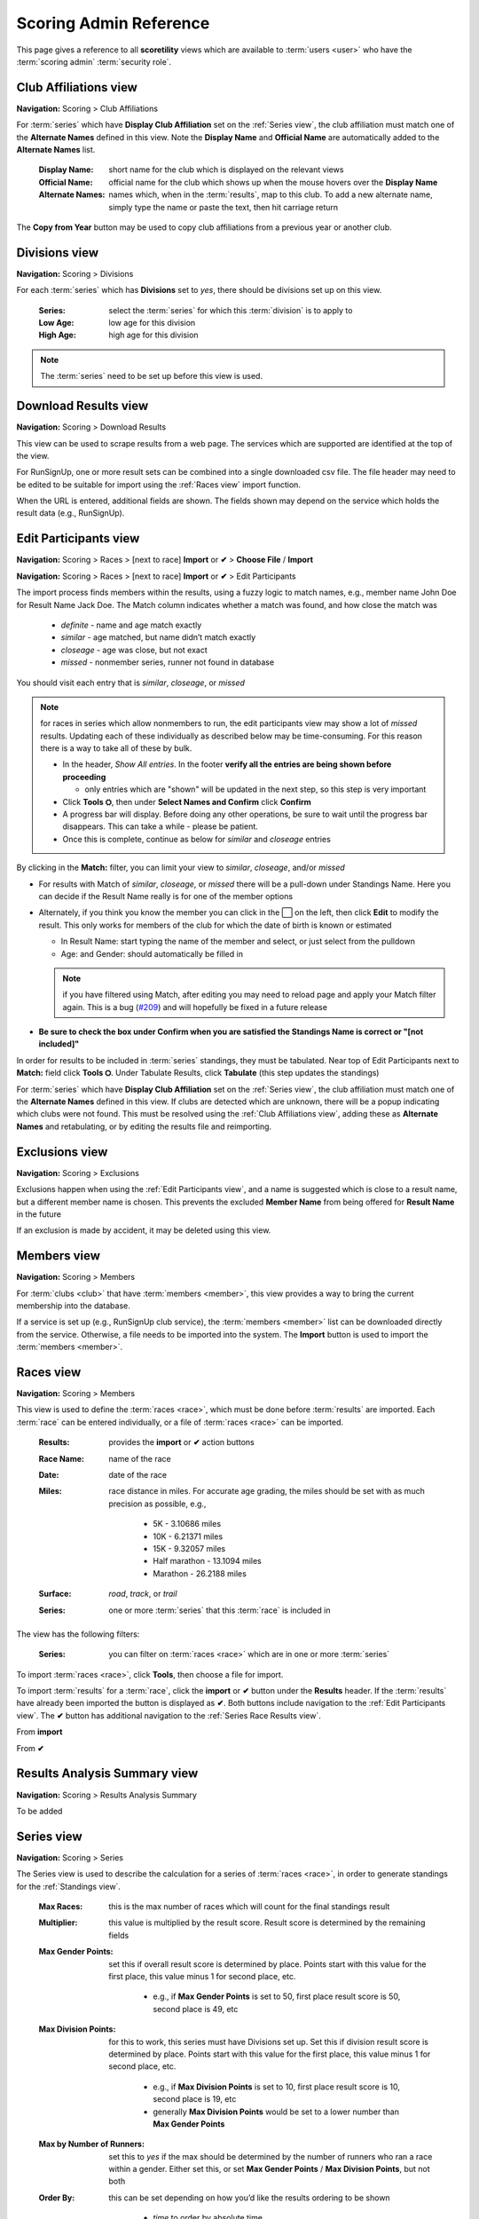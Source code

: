 *******************************************
Scoring Admin Reference
*******************************************

This page gives a reference to all **scoretility** views which are available to
:term:`users <user>` who have the :term:`scoring admin` :term:`security role`.


.. _Club Affiliations view:

Club Affiliations view
=======================
**Navigation:** Scoring > Club Affiliations

For :term:`series` which have **Display Club Affiliation** set on the :ref:`Series view`, the club affiliation must match one of the
**Alternate Names** defined in this view. Note the **Display Name** and **Official Name** are automatically added to the 
**Alternate Names** list.

    :Display Name:
        short name for the club which is displayed on the relevant views
    
    :Official Name:
        official name for the club which shows up when the mouse hovers over the **Display Name**
    
    :Alternate Names:
        names which, when in the :term:`results`, map to this club. To add a new alternate name, simply type
        the name or paste the text, then hit carriage return

The **Copy from Year** button may be used to copy club affiliations from a previous year or another club.

.. image:: images/club-affiliations-view.*
    :align: center
    
.. image:: images/club-affiliations-edit.*
    :align: center
    

.. _Divisions view:

Divisions view
======================
**Navigation:** Scoring > Divisions

For each :term:`series` which has **Divisions** set to *yes*, there should be divisions set up on this view. 

    :Series:
        select the :term:`series` for which this :term:`division` is to apply to
    
    :Low Age:
        low age for this division

    :High Age:
        high age for this division

.. note:: The :term:`series` need to be set up before this view is used.

.. image:: images/divisions-view.*
    :align: center
    
.. image:: images/divisions-edit.*
    :align: center



.. _Download Results view:

Download Results view
======================
**Navigation:** Scoring > Download Results

This view can be used to scrape results from a web page. The services which are supported are identified at the top of the
view.

For RunSignUp, one or more result sets can be combined into a single downloaded csv file. The file header may need to be
edited to be suitable for import using the :ref:`Races view` import function.

.. image:: images/download-results-view.*
    :align: center

When the URL is entered, additional fields are shown. The fields shown may depend on the service which holds the result
data (e.g., RunSignUp).
    
.. image:: images/download-results-loaded-view.*
    :align: center


.. _Edit Participants view:

Edit Participants view
=========================
**Navigation:** Scoring > Races > [next to race] **Import** or **✔** > **Choose File** / **Import**

**Navigation:** Scoring > Races > [next to race] **Import** or **✔** > Edit Participants

The import process finds members within the results, using a fuzzy logic to match names, e.g., member name John Doe for Result Name Jack Doe. 
The Match column indicates whether a match was found, and how close the match was

  * *definite* - name and age match exactly
  * *similar* - age matched, but name didn’t match exactly
  * *closeage* - age was close, but not exact
  * *missed* - nonmember series, runner not found in database

You should visit each entry that is *similar*, *closeage*, or *missed*

.. note:: 
  for races in series which allow nonmembers to run, the edit participants view may show a lot of *missed* results. Updating each of these individually as 
  described below may be time-consuming. For this reason there is a way to take all of these by bulk.

  * In the header, *Show All entries*. In the footer **verify all the entries are being shown before proceeding**

    * only entries which are "shown" will be updated in the next step, so this step is very important

  * Click **Tools ⛭**, then under **Select Names and Confirm** click **Confirm**
  * A progress bar will display. Before doing any other operations, be sure to wait until the progress bar disappears. 
    This can take a while - please be patient.
  * Once this is complete, continue as below for *similar* and *closeage* entries

By clicking in the **Match:** filter, you can limit your view to *similar*, *closeage*, and/or *missed*

* For results with Match of *similar*, *closeage*, or  *missed* there will be a pull-down under Standings Name. Here you can decide if the Result Name really 
  is for one of the member options
* Alternately, if you think you know the member you can click in the ⬜ on the left, then click **Edit** to modify the result. 
  This only works for members of the club for which the date of birth is known or estimated

  * In Result Name: start typing the name of the member and select, or just select from the pulldown
  * Age: and Gender: should automatically be filled in

  .. note:: 
      if you have filtered using Match, after editing you may need to reload page and apply your Match filter again. This is a bug 
      (`#209 <https://github.com/louking/rrwebapp/issues/209>`_) and will hopefully be fixed in a future release

* **Be sure to check the box under Confirm when you are satisfied the Standings Name is correct or "[not included]"**

In order for results to be included in :term:`series` standings, they must be tabulated. Near top of Edit Participants next to **Match:** field 
click **Tools ⛭**. Under Tabulate Results, click **Tabulate** (this step updates the standings)

.. image:: images/edit-participants-view.*
    :align: center

For :term:`series` which have **Display Club Affiliation** set on the :ref:`Series view`, the club affiliation must match one of the
**Alternate Names** defined in this view. If clubs are detected which are unknown, there will be a popup indicating which clubs were not
found. This must be resolved using the :ref:`Club Affiliations view`, adding these as **Alternate Names** and retabulating, or by editing 
the results file and reimporting.

.. image:: images/edit-participants-unknown-clubs.*
    :align: center



.. _Exclusions view:

Exclusions view
======================
**Navigation:** Scoring > Exclusions

Exclusions happen when using the :ref:`Edit Participants view`, and a name is suggested which is close to a result name, but
a different member name is chosen. This prevents the excluded **Member Name** from being offered for **Result Name** in the future

If an exclusion is made by accident, it may be deleted using this view.

.. image:: images/exclusions-view.*
    :align: center


.. _Members view:

Members view
======================
**Navigation:** Scoring > Members

For :term:`clubs <club>` that have :term:`members <member>`, this view provides a way to bring the current membership into the 
database.

If a service is set up (e.g., RunSignUp club service), the :term:`members <member>` list can be downloaded directly from the service.
Otherwise, a file needs to be imported into the system. The **Import** button is used to import the :term:`members <member>`.

.. image:: images/members-view.*
    :align: center

.. image:: images/members-import.*
    :align: center

.. _Races view:

Races view
======================
**Navigation:** Scoring > Members

This view is used to define the :term:`races <race>`, which must be done before :term:`results` are imported. Each :term:`race` can 
be entered individually, or a file of :term:`races <race>` can be imported.

    :Results:
        provides the **import** or **✔** action buttons

    :Race Name:
        name of the race
    
    :Date:
        date of the race
    
    :Miles:
        race distance in miles. For accurate age grading, the miles should be set with as much precision as possible, e.g.,

          * 5K - 3.10686 miles
          * 10K - 6.21371 miles
          * 15K - 9.32057 miles
          * Half marathon - 13.1094 miles
          * Marathon - 26.2188 miles
      
    :Surface:
        *road*, *track*, or *trail*

    :Series:
        one or more :term:`series` that this :term:`race` is included in

The view has the following filters:

    :Series:
        you can filter on :term:`races <race>` which are in one or more :term:`series` 

.. image:: images/races-view.*
    :align: center

.. image:: images/races-edit.*
    :align: center

To import :term:`races <race>`, click **Tools**, then choose a file for import.

.. image:: images/races-import.*
    :align: center

To import :term:`results` for a :term:`race`, click the **import** or **✔** button under the **Results** header. If the :term:`results` 
have already been imported the button is displayed as **✔**. Both buttons include navigation to the :ref:`Edit Participants view`. The **✔** 
button has additional navigation to the :ref:`Series Race Results view`.

From **import**

.. image:: images/races-race-import.*
    :align: center

From **✔**

.. image:: images/races-race-check.*
    :align: center


.. _Results Analysis Summary view:

Results Analysis Summary view
=================================
**Navigation:** Scoring > Results Analysis Summary

To be added

.. image:: images/results-analysis-summary-view.*
    :align: center

.. _Series view:

Series view
======================
**Navigation:** Scoring > Series

The Series view is used to describe the calculation for a series of :term:`races <race>`, in order to generate
standings for the :ref:`Standings view`.

    :Max Races:
        this is the max number of races which will count for the final standings result

    :Multiplier:
        this value is multiplied by the result score. Result score is determined by the remaining fields

    :Max Gender Points:
        set this if overall result score is determined by place. Points start with this value for the first place, 
        this value minus 1 for second place, etc. 
        
          * e.g., if **Max Gender Points** is set to 50, first place result score is 50, second place is 49, etc

    :Max Division Points:
        for this to work, this series must have Divisions set up. Set this if division result score is determined by place. 
        Points start with this value for the first place, this value minus 1 for second place, etc.

          * e.g., if **Max Division Points** is set to 10, first place result score is 10, second place is 19, etc
          * generally **Max Division Points** would be set to a lower number than **Max Gender Points**

    :Max by Number of Runners:
        set this to *yes* if the max should be determined by the number of runners who ran a race within a gender. Either set this, 
        or set **Max Gender Points** / **Max Division Points**, but not both

    :Order By:
        this can be set depending on how you’d like the results ordering to be shown

          * *time* to order by absolute time
          * *agtime* to order by age graded time
          * *agpercent* to order by age graded percent
          * *overallplace* to order by overall place

    :Order:
        this can be set depending on how you’d like the results ordering to be shown, *ascending* or *decending*

    :Members Only:
        set this to *yes* if the results import should only consider true members of a club

    :Average Ties:
        set this to *yes* if ties should be averaged in order to determine result points

    :Calculate Overall:
        set this to *yes* if overall placement is to be calculated. Generally this only applies if **Max Gender Points** is set

    :Calculate Divisions:
        set this to *yes* only if division placement is to be calculated. Generally this only applies if **Max Division Points** is set. 
        Note Divisions must be set using :ref:`Divisions view` for this series for this to work properly.

    :Calculate Age Grade:
        set this to *yes* if age grade is to be calculated and used for result scoring. Generally this only applies if **Order By** is 
        set to *agtime* or *agpercent*

    :Proportional Scoring:
        check this if proportional scoring is to be used. Proportional scoring means top score gets 1 * **Multiplier**, and other
        scores get (top_time / this_time) * **Multiplier**

    :Requires Club Affiliation:
        if this is checked, there must be a value in the club column which doesn't evaluate to *None* when compared against
        the :ref:`Club Affiliations view` data, otherwise the result doesn't get tabulated

    :Display Club Affiliation:
        if this is checked, the club affiliation is displayed in the :ref:`Standings view` and :ref:`Series Race Results view`

    :Races:
        :term:`races <race>` can be added to the :term:`series` here or in the :ref:`Races view`

.. image:: images/series-view.*
    :align: center


.. image:: images/series-edit.*
    :align: center


